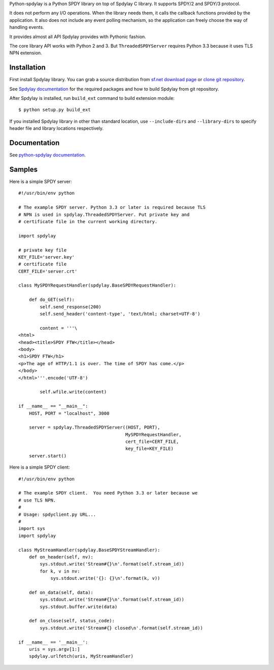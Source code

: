 Python-spdylay is a Python SPDY library on top of Spdylay C
library. It supports SPDY/2 and SPDY/3 protocol.

It does not perform any I/O operations. When the library needs them,
it calls the callback functions provided by the application. It also
does not include any event polling mechanism, so the application can
freely choose the way of handling events.

It provides almost all API Spdylay provides with Pythonic fashion.

The core library API works with Python 2 and 3.  But
``ThreadedSPDYServer`` requires Python 3.3 because it uses TLS NPN
extension.

Installation
============

First install Spdylay library. You can grab a source distribution from
`sf.net download page
<http://sourceforge.net/projects/spdylay/files/stable/>`_
or `clone git repository <https://github.com/tatsuhiro-t/spdylay>`_.

See `Spdylay documentation
<http://spdylay.sourceforge.net/package_README.html>`_ for the
required packages and how to build Spdylay from git repository.

After Spdylay is installed, run ``build_ext`` command to build
extension module::

    $ python setup.py build_ext

If you installed Spdylay library in other than standard location, use
``--include-dirs`` and ``--library-dirs`` to specify header file and
library locations respectively.

Documentation
=============

See `python-spdylay documentation
<http://spdylay.sourceforge.net/python.html>`_.

Samples
=======

Here is a simple SPDY server::

    #!/usr/bin/env python

    # The example SPDY server. Python 3.3 or later is required because TLS
    # NPN is used in spdylay.ThreadedSPDYServer. Put private key and
    # certificate file in the current working directory.

    import spdylay

    # private key file
    KEY_FILE='server.key'
    # certificate file
    CERT_FILE='server.crt'

    class MySPDYRequestHandler(spdylay.BaseSPDYRequestHandler):

        def do_GET(self):
            self.send_response(200)
            self.send_header('content-type', 'text/html; charset=UTF-8')

            content = '''\
    <html>
    <head><title>SPDY FTW</title></head>
    <body>
    <h1>SPDY FTW</h1>
    <p>The age of HTTP/1.1 is over. The time of SPDY has come.</p>
    </body>
    </html>'''.encode('UTF-8')

            self.wfile.write(content)

    if __name__ == "__main__":
        HOST, PORT = "localhost", 3000

        server = spdylay.ThreadedSPDYServer((HOST, PORT),
                                            MySPDYRequestHandler,
                                            cert_file=CERT_FILE,
                                            key_file=KEY_FILE)
        server.start()

Here is a simple SPDY client::

    #!/usr/bin/env python

    # The example SPDY client.  You need Python 3.3 or later because we
    # use TLS NPN.
    #
    # Usage: spdyclient.py URL...
    #
    import sys
    import spdylay

    class MyStreamHandler(spdylay.BaseSPDYStreamHandler):
        def on_header(self, nv):
            sys.stdout.write('Stream#{}\n'.format(self.stream_id))
            for k, v in nv:
                sys.stdout.write('{}: {}\n'.format(k, v))

        def on_data(self, data):
            sys.stdout.write('Stream#{}\n'.format(self.stream_id))
            sys.stdout.buffer.write(data)

        def on_close(self, status_code):
            sys.stdout.write('Stream#{} closed\n'.format(self.stream_id))

    if __name__ == '__main__':
        uris = sys.argv[1:]
        spdylay.urlfetch(uris, MyStreamHandler)
